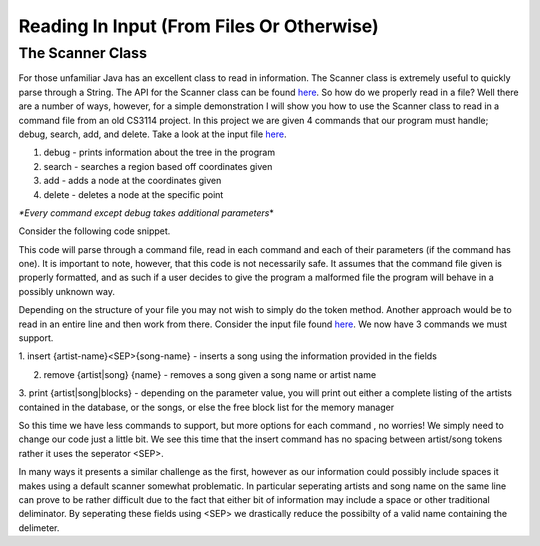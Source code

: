 .. This file is part of the OpenDSA eTextbook project. See
.. http://algoviz.org/OpenDSA for more details.
.. Copyright (c) 2012-2013 by the OpenDSA Project Contributors, and
.. distributed under an MIT open source license.

.. avmetadata::
   :author: Jordan Sablan
   :requires:
   :satisfies:
   :topic:

==========================================
Reading In Input (From Files Or Otherwise)
==========================================
The Scanner Class
-----------------
For those unfamiliar Java has an excellent class to read in information. The
Scanner class is extremely useful to quickly parse through a String. The API for
the Scanner class can be found
`here <http://docs.oracle.com/javase/7/docs/api/java/util/Scanner.html>`__.
So how do we properly read in a file? Well there are a number of ways, however,
for a simple demonstration I will show you how to use the Scanner class to read
in a command file from an old CS3114 project. In this project we are given 4
commands that our program must handle; debug, search, add, and delete. Take a
look at the input file
`here <http://courses.cs.vt.edu/~cs3114/Fall13/watcherP4.txt>`__.

1. debug - prints information about the tree in the program

2. search - searches a region based off coordinates given

3. add - adds a node at the coordinates given

4. delete - deletes a node at the specific point

*\*Every command except debug takes additional parameters*\*

Consider the following code snippet.

.. codeinclude:: Java/Tutorials/ScannerPt1.java

This code will parse through a command file, read in each command and each of
their parameters (if the command has one). It is important to note, however,
that this code is not necessarily safe. It assumes that the command file
given is properly formatted, and as such if a user decides to give the program
a malformed file the program will behave in a possibly unknown way.


Depending on the structure of your file you may not wish to simply do the token
method. Another approach would be to read in an entire line and then work from
there. Consider the input file found
`here <http://courses.cs.vt.edu/~cs3114/Fall14/P1sampleInput.txt>`__.
We now have 3 commands we must support.

1. insert {artist-name}<SEP>{song-name} - inserts a song using the information
provided in the fields

2. remove {artist|song} {name} - removes a song given a song name or artist name

3. print {artist|song|blocks} - depending on the parameter value, you will print
out either a complete listing of the artists contained in the database, or the
songs, or else the free block list for the memory manager

So this time we have less commands to support, but more options for each command
, no worries! We simply need to change our code just a little bit. We see this
time that the insert command has no spacing between artist/song tokens rather it
uses the seperator <SEP>.

.. codeinclude:: Java/Tutorials/ScannerPt2.java

In many ways it presents a similar challenge as the first, however as our
information could possibly include spaces it makes using a default scanner
somewhat problematic. In particular seperating artists and song name on the same
line can prove to be rather difficult due to the fact that either bit of
information may include a space or other traditional deliminator. By seperating
these fields using <SEP> we drastically reduce the possibilty of a valid name
containing the delimeter.
